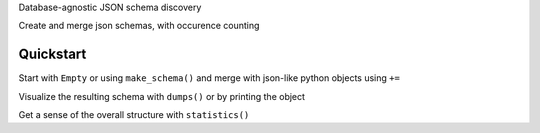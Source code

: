 Database-agnostic JSON schema discovery

Create and merge json schemas, with occurence counting


Quickstart
----------

Start with ``Empty`` or using ``make_schema()`` and merge with json-like python objects using ``+=``

Visualize the resulting schema with ``dumps()`` or by printing the object

Get a sense of the overall structure with ``statistics()``
